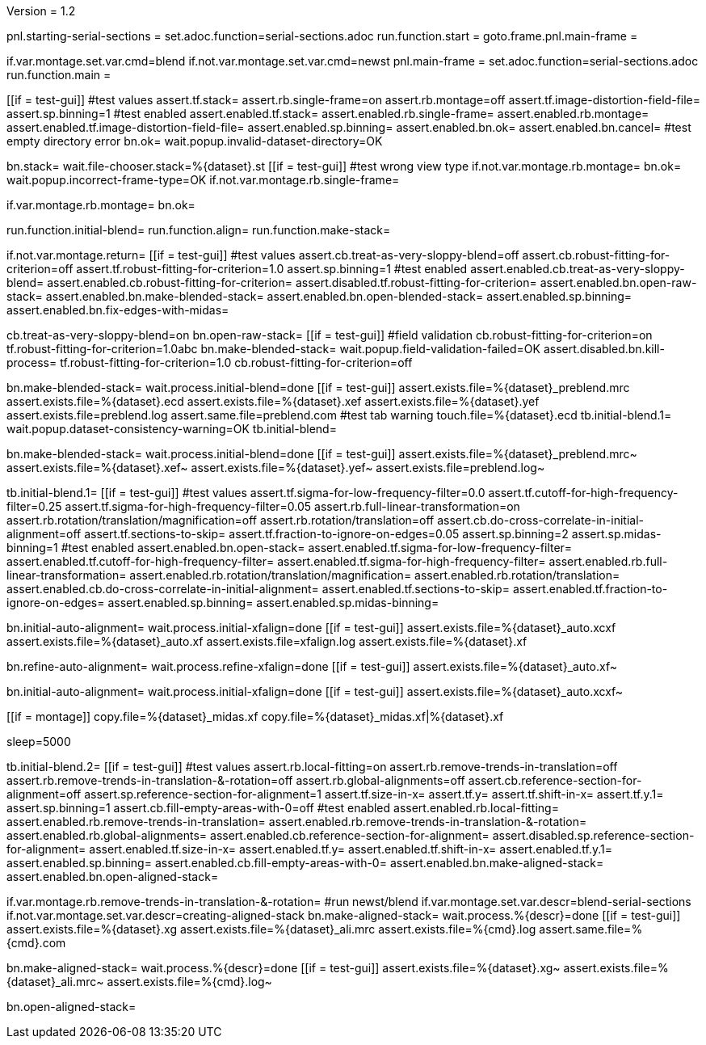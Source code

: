 Version = 1.2

[dialog = starting-serial-sections]
pnl.starting-serial-sections =
set.adoc.function=serial-sections.adoc
run.function.start =
goto.frame.pnl.main-frame =

[dialog = serial-sections]
if.var.montage.set.var.cmd=blend
if.not.var.montage.set.var.cmd=newst
pnl.main-frame =
set.adoc.function=serial-sections.adoc
run.function.main =

[function = start]
[[if = test-gui]]
  #test values
  assert.tf.stack=
  assert.rb.single-frame=on
  assert.rb.montage=off
  assert.tf.image-distortion-field-file=
  assert.sp.binning=1
  #test enabled
  assert.enabled.tf.stack=
  assert.enabled.rb.single-frame=
  assert.enabled.rb.montage=
  assert.enabled.tf.image-distortion-field-file=
  assert.enabled.sp.binning=
  assert.enabled.bn.ok=
  assert.enabled.bn.cancel=
  #test empty directory error
  bn.ok=
  wait.popup.invalid-dataset-directory=OK
[[]]
bn.stack=
wait.file-chooser.stack=%{dataset}.st
[[if = test-gui]]
  #test wrong view type
  if.not.var.montage.rb.montage=
  bn.ok=
  wait.popup.incorrect-frame-type=OK
  if.not.var.montage.rb.single-frame=
[[]]
if.var.montage.rb.montage=
bn.ok=


[function = main]
run.function.initial-blend=
run.function.align=
run.function.make-stack=


[function = initial-blend]
if.not.var.montage.return=
[[if = test-gui]]
  #test values
  assert.cb.treat-as-very-sloppy-blend=off
  assert.cb.robust-fitting-for-criterion=off
  assert.tf.robust-fitting-for-criterion=1.0
  assert.sp.binning=1
  #test enabled
  assert.enabled.cb.treat-as-very-sloppy-blend=
  assert.enabled.cb.robust-fitting-for-criterion=
  assert.disabled.tf.robust-fitting-for-criterion=
  assert.enabled.bn.open-raw-stack=
  assert.enabled.bn.make-blended-stack=
  assert.enabled.bn.open-blended-stack=
  assert.enabled.sp.binning=
  assert.enabled.bn.fix-edges-with-midas=
[[]]
cb.treat-as-very-sloppy-blend=on
bn.open-raw-stack=
[[if = test-gui]]
  #field validation
  cb.robust-fitting-for-criterion=on
  tf.robust-fitting-for-criterion=1.0abc
  bn.make-blended-stack=
  wait.popup.field-validation-failed=OK
  assert.disabled.bn.kill-process=
  tf.robust-fitting-for-criterion=1.0
  cb.robust-fitting-for-criterion=off
[[]]
bn.make-blended-stack=
wait.process.initial-blend=done
[[if = test-gui]]
  assert.exists.file=%{dataset}_preblend.mrc
  assert.exists.file=%{dataset}.ecd
  assert.exists.file=%{dataset}.xef
  assert.exists.file=%{dataset}.yef
  assert.exists.file=preblend.log
  assert.same.file=preblend.com
  #test tab warning
  touch.file=%{dataset}.ecd
  tb.initial-blend.1=
  wait.popup.dataset-consistency-warning=OK
  tb.initial-blend=
[[]]
bn.make-blended-stack=
wait.process.initial-blend=done
[[if = test-gui]]
  assert.exists.file=%{dataset}_preblend.mrc~
  assert.exists.file=%{dataset}.xef~
  assert.exists.file=%{dataset}.yef~
  assert.exists.file=preblend.log~
[[]]


[function = align]
tb.initial-blend.1=
[[if = test-gui]]
  #test values
  assert.tf.sigma-for-low-frequency-filter=0.0
  assert.tf.cutoff-for-high-frequency-filter=0.25
  assert.tf.sigma-for-high-frequency-filter=0.05
  assert.rb.full-linear-transformation=on
  assert.rb.rotation/translation/magnification=off
  assert.rb.rotation/translation=off
  assert.cb.do-cross-correlate-in-initial-alignment=off
  assert.tf.sections-to-skip=
  assert.tf.fraction-to-ignore-on-edges=0.05
  assert.sp.binning=2
  assert.sp.midas-binning=1
  #test enabled
  assert.enabled.bn.open-stack=
  assert.enabled.tf.sigma-for-low-frequency-filter=
  assert.enabled.tf.cutoff-for-high-frequency-filter=
  assert.enabled.tf.sigma-for-high-frequency-filter=
  assert.enabled.rb.full-linear-transformation=
  assert.enabled.rb.rotation/translation/magnification=
  assert.enabled.rb.rotation/translation=
  assert.enabled.cb.do-cross-correlate-in-initial-alignment=
  assert.enabled.tf.sections-to-skip=
  assert.enabled.tf.fraction-to-ignore-on-edges=
  assert.enabled.sp.binning=
  assert.enabled.sp.midas-binning=
[[]]
bn.initial-auto-alignment=
wait.process.initial-xfalign=done
[[if = test-gui]]
  assert.exists.file=%{dataset}_auto.xcxf
  assert.exists.file=%{dataset}_auto.xf
  assert.exists.file=xfalign.log
  assert.exists.file=%{dataset}.xf
[[]]
bn.refine-auto-alignment=
wait.process.refine-xfalign=done
[[if = test-gui]]
  assert.exists.file=%{dataset}_auto.xf~
[[]]
bn.initial-auto-alignment=
wait.process.initial-xfalign=done
[[if = test-gui]]
  assert.exists.file=%{dataset}_auto.xcxf~
[[]]
[[if = montage]]
  copy.file=%{dataset}_midas.xf
  copy.file=%{dataset}_midas.xf|%{dataset}.xf
[[]]
sleep=5000


[function = make-stack]
tb.initial-blend.2=
[[if = test-gui]]
  #test values
  assert.rb.local-fitting=on
  assert.rb.remove-trends-in-translation=off
  assert.rb.remove-trends-in-translation-&-rotation=off
  assert.rb.global-alignments=off
  assert.cb.reference-section-for-alignment=off
  assert.sp.reference-section-for-alignment=1
  assert.tf.size-in-x=
  assert.tf.y=
  assert.tf.shift-in-x=
  assert.tf.y.1=
  assert.sp.binning=1
  assert.cb.fill-empty-areas-with-0=off
  #test enabled
  assert.enabled.rb.local-fitting=
  assert.enabled.rb.remove-trends-in-translation=
  assert.enabled.rb.remove-trends-in-translation-&-rotation=
  assert.enabled.rb.global-alignments=
  assert.enabled.cb.reference-section-for-alignment=
  assert.disabled.sp.reference-section-for-alignment=
  assert.enabled.tf.size-in-x=
  assert.enabled.tf.y=
  assert.enabled.tf.shift-in-x=
  assert.enabled.tf.y.1=
  assert.enabled.sp.binning=
  assert.enabled.cb.fill-empty-areas-with-0=
  assert.enabled.bn.make-aligned-stack=
  assert.enabled.bn.open-aligned-stack=
[[]]
if.var.montage.rb.remove-trends-in-translation-&-rotation=
#run newst/blend
if.var.montage.set.var.descr=blend-serial-sections
if.not.var.montage.set.var.descr=creating-aligned-stack
bn.make-aligned-stack=
wait.process.%{descr}=done
[[if = test-gui]]
  assert.exists.file=%{dataset}.xg
  assert.exists.file=%{dataset}_ali.mrc
  assert.exists.file=%{cmd}.log
  assert.same.file=%{cmd}.com
[[]]
bn.make-aligned-stack=
wait.process.%{descr}=done
[[if = test-gui]]
  assert.exists.file=%{dataset}.xg~
  assert.exists.file=%{dataset}_ali.mrc~
  assert.exists.file=%{cmd}.log~
[[]]
bn.open-aligned-stack=
